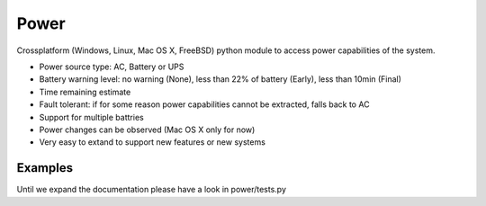 Power
=====

.. image:: https://travis-ci.org/Kentzo/Power.svg?branch=master
    :target: https://travis-ci.org/Kentzo/Power
.. image:: https://codecov.io/gh/Kentzo/Power/branch/master/graph/badge.svg
    :target: https://codecov.io/gh/Kentzo/Power
.. image:: https://img.shields.io/pypi/v/Power.svg
    :target: https://pypi.python.org/pypi/Power
.. image:: https://pyup.io/repos/github/Kentzo/Power/shield.svg
     :target: https://pyup.io/repos/github/Kentzo/Power/
     :alt: Updates

Crossplatform (Windows, Linux, Mac OS X, FreeBSD) python module to access power capabilities of the system.

- Power source type: AC, Battery or UPS
- Battery warning level: no warning (None), less than 22% of battery (Early), less than 10min (Final) 
- Time remaining estimate
- Fault tolerant: if for some reason power capabilities cannot be extracted, falls back to AC
- Support for multiple battries
- Power changes can be observed (Mac OS X only for now)
- Very easy to extand to support new features or new systems



Examples
--------
--------
--------
Until we expand the documentation please have a look in power/tests.py


